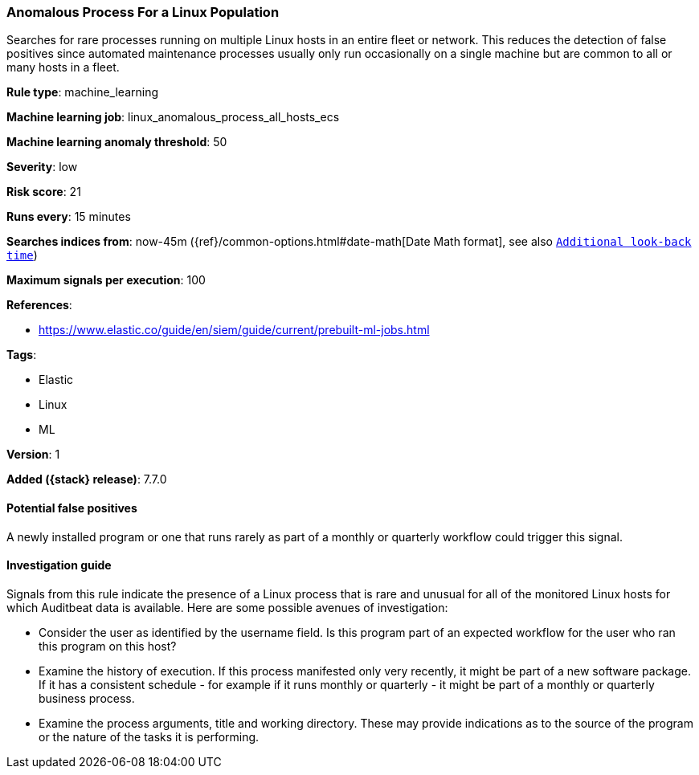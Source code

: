 [[anomalous-process-for-a-linux-population]]
=== Anomalous Process For a Linux Population

Searches for rare processes running on multiple Linux hosts in an entire fleet
or network. This reduces the detection of false positives since automated
maintenance processes usually only run occasionally on a single machine but are
common to all or many hosts in a fleet.

*Rule type*: machine_learning

*Machine learning job*: linux_anomalous_process_all_hosts_ecs

*Machine learning anomaly threshold*: 50


*Severity*: low

*Risk score*: 21

*Runs every*: 15 minutes

*Searches indices from*: now-45m ({ref}/common-options.html#date-math[Date Math format], see also <<rule-schedule, `Additional look-back time`>>)

*Maximum signals per execution*: 100

*References*:

* https://www.elastic.co/guide/en/siem/guide/current/prebuilt-ml-jobs.html

*Tags*:

* Elastic
* Linux
* ML

*Version*: 1

*Added ({stack} release)*: 7.7.0


==== Potential false positives

A newly installed program or one that runs rarely as part of a monthly or
quarterly workflow could trigger this signal.

==== Investigation guide

Signals from this rule indicate the presence of a Linux process that is rare
and unusual for all of the monitored Linux hosts for which Auditbeat data is
available. Here are some possible avenues of investigation:

* Consider the user as identified by the username field. Is this program part
of an expected workflow for the user who ran this program on this host?
* Examine the history of execution. If this process manifested only very
recently, it might be part of a new software package. If it has a consistent
schedule - for example if it runs monthly or quarterly - it might be part of a
monthly or quarterly business process.
* Examine the process arguments, title and working directory. These may provide
indications as to the source of the program or the nature of the tasks it is
performing.